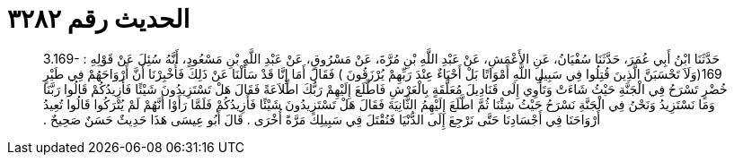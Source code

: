 
= الحديث رقم ٣٢٨٢

[quote.hadith]
حَدَّثَنَا ابْنُ أَبِي عُمَرَ، حَدَّثَنَا سُفْيَانُ، عَنِ الأَعْمَشِ، عَنْ عَبْدِ اللَّهِ بْنِ مُرَّةَ، عَنْ مَسْرُوقٍ، عَنْ عَبْدِ اللَّهِ بْنِ مَسْعُودٍ، أَنَّهُ سُئِلَ عَنْ قَوْلِهِ ‏:‏ ‏3.169-169(‏وَلَاَ تَحْسَبَنَّ الَّذِينَ قُتِلُوا فِي سَبِيلِ اللَّهِ أَمْوَاتًا بَلْ أَحْيَاءٌ عِنْدَ رَبِّهِمْ يُرْزَقُونَ ‏)‏ فَقَالَ أَمَا إِنَّا قَدْ سَأَلْنَا عَنْ ذَلِكَ فَأُخْبِرْنَا أَنَّ أَرْوَاحَهُمْ فِي طَيْرٍ خُضْرٍ تَسْرَحُ فِي الْجَنَّةِ حَيْثُ شَاءَتْ وَتَأْوِي إِلَى قَنَادِيلَ مُعَلَّقَةٍ بِالْعَرْشِ فَاطَّلَعَ إِلَيْهِمْ رَبُّكَ اطِّلاَعَةً فَقَالَ هَلْ تَسْتَزِيدُونَ شَيْئًا فَأَزِيدُكُمْ قَالُوا رَبَّنَا وَمَا نَسْتَزِيدُ وَنَحْنُ فِي الْجَنَّةِ نَسْرَحُ حَيْثُ شِئْنَا ثُمَّ اطَّلَعَ إِلَيْهِمُ الثَّانِيَةَ فَقَالَ هَلْ تَسْتَزِيدُونَ شَيْئًا فَأَزِيدُكُمْ فَلَمَّا رَأَوْا أَنَّهُمْ لَمْ يُتْرَكُوا قَالُوا تُعِيدُ أَرْوَاحَنَا فِي أَجْسَادِنَا حَتَّى نَرْجِعَ إِلَى الدُّنْيَا فَنُقْتَلَ فِي سَبِيلِكَ مَرَّةً أُخْرَى ‏.‏ قَالَ أَبُو عِيسَى هَذَا حَدِيثٌ حَسَنٌ صَحِيحٌ ‏.‏